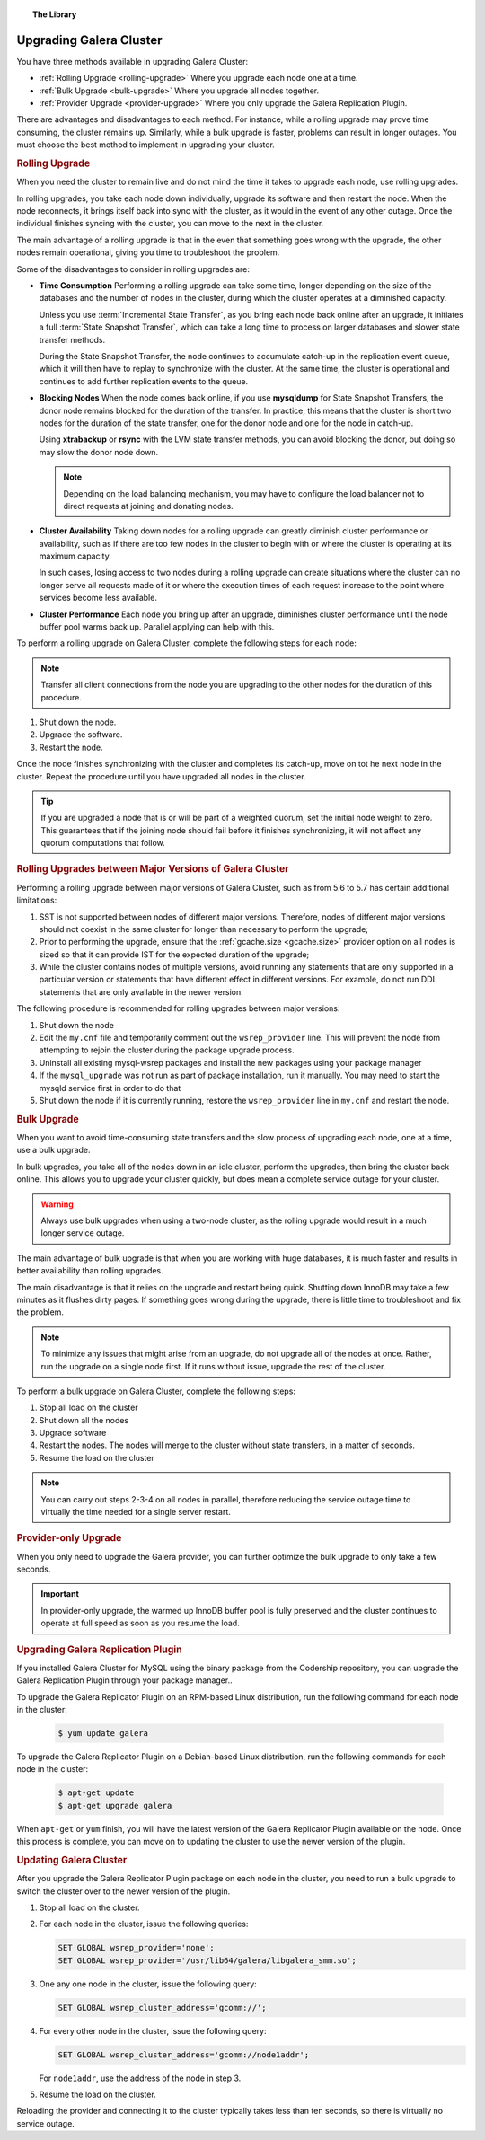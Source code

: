 .. topic:: The Library
   :name: left-margin

   .. cssclass:: no-bull

      - :doc:`Documentation <./index>`
      - :doc:`Knowledge Base <../kb/index>`

      .. cssclass:: no-bull-sub

         - :doc:`Troubleshooting <../kb/trouble/index>`
         - :doc:`Best Practices <../kb/best/index>`

      - :doc:`FAQ <../faq>`
      - :doc:`Training <../training/index>`

      .. cssclass:: no-bull-sub

         - :doc:`Tutorial Articles <../training/tutorials/index>`
         - :doc:`Training Videos <../training/videos/index>`

      .. cssclass:: bull-head

         Related Documents

      - :ref:`Rolling Upgrade <rolling-upgrade>`
      - :ref:`Bulk Upgrade <bulk-upgrade>`
      - :ref:`Provider Upgrade <provider-upgrade>`
      - :ref:`gcache.size <gcache.size>`

      .. cssclass:: bull-head

         Related Articles


.. cssclass:: library-document
.. _`upgrading`:

==========================
 Upgrading Galera Cluster
==========================

You have three methods available in upgrading Galera Cluster:

- :ref:`Rolling Upgrade <rolling-upgrade>` Where you upgrade each node one at a time.
- :ref:`Bulk Upgrade <bulk-upgrade>` Where you upgrade all nodes together.
- :ref:`Provider Upgrade <provider-upgrade>` Where you only upgrade the Galera Replication Plugin.

There are advantages and disadvantages to each method.  For instance, while a rolling upgrade may prove time consuming, the cluster remains up.  Similarly, while a bulk upgrade is faster, problems can result in longer outages.  You must choose the best method to implement in upgrading your cluster.


.. _`rolling-upgrade`:
.. rubric:: Rolling Upgrade
   :class: rubric-1

When you need the cluster to remain live and do not mind the time it takes to upgrade each node, use rolling upgrades.

In rolling upgrades, you take each node down individually, upgrade its software and then restart the node.  When the node reconnects, it brings itself back into sync with the cluster, as it would in the event of any other outage.  Once the individual finishes syncing with the cluster, you can move to the next in the cluster.

The main advantage of a rolling upgrade is that in the even that something goes wrong with the upgrade, the other nodes remain operational, giving you time to troubleshoot the problem.

Some of the disadvantages to consider in rolling upgrades are:

- **Time Consumption** Performing a rolling upgrade can take some time, longer depending on the size of the databases and the number of nodes in the cluster, during which the cluster operates at a diminished capacity.

  Unless you use :term:`Incremental State Transfer`, as you bring each node back online after an upgrade, it initiates a full :term:`State Snapshot Transfer`, which can take a long time to process on larger databases and slower state transfer methods.

  During the State Snapshot Transfer, the node continues to accumulate catch-up in the replication event queue, which it will then have to replay to synchronize with the cluster.  At the same time, the cluster is operational and continues to add further replication events to the queue.

- **Blocking Nodes** When the node comes back online, if you use **mysqldump** for State Snapshot Transfers, the donor node remains blocked for the duration of the transfer.  In practice, this means that the cluster is short two nodes for the duration of the state transfer, one for the donor node and one for the node in catch-up.

  Using **xtrabackup** or **rsync** with the LVM state transfer methods, you can avoid blocking the donor, but doing so may slow the donor node down.

  .. note:: Depending on the load balancing mechanism, you may have to configure the load balancer not to direct requests at joining and donating nodes.

- **Cluster Availability** Taking down nodes for a rolling upgrade can greatly diminish cluster performance or availability, such as if there are too few nodes in the cluster to begin with or where the cluster is operating at its maximum capacity.

  In such cases, losing access to two nodes during a rolling upgrade can create situations where the cluster can no longer serve all requests made of it or where the execution times of each request increase to the point where services become less available.

- **Cluster Performance** Each node you bring up after an upgrade, diminishes cluster performance until the node buffer pool warms back up.  Parallel applying can help with this.

To perform a rolling upgrade on Galera Cluster, complete the following steps for each node:

.. note:: Transfer all client connections from the node you are upgrading to the other nodes for the duration of this procedure.

#. Shut down the node.

#. Upgrade the software.

#. Restart the node.

Once the node finishes synchronizing with the cluster and completes its catch-up, move on tot he next node in the cluster.  Repeat the procedure until you have upgraded all nodes in the cluster.

.. tip:: If you are upgraded a node that is or will be part of a weighted quorum, set the initial node weight to zero.  This guarantees that if the joining node should fail before it finishes synchronizing, it will not affect any quorum computations that follow.


.. _`rolling-upgrade-major-versions`:
.. rubric:: Rolling Upgrades between Major Versions of Galera Cluster
   :class: rubric-2

Performing a rolling upgrade between major versions of Galera Cluster, such as from 5.6 to 5.7 has certain additional limitations:

#. SST is not supported between nodes of different major versions. Therefore, nodes of different major versions should not coexist in the same cluster for longer than necessary to perform the upgrade;

#. Prior to performing the upgrade, ensure that the :ref:`gcache.size <gcache.size>` provider option on all nodes is sized so that it can provide IST for the expected duration of the upgrade;

#. While the cluster contains nodes of multiple versions, avoid running any statements that are only supported in a particular version or statements that have different effect in different versions. For example, do not run DDL statements that are only available in the newer version.

The following procedure is recommended for rolling upgrades between major versions:

#. Shut down the node

#. Edit the ``my.cnf`` file and temporarily comment out the ``wsrep_provider`` line. This will prevent the node from attempting to rejoin the cluster during the package upgrade process.

#. Uninstall all existing mysql-wsrep packages and install the new packages using your package manager

#. If the ``mysql_upgrade`` was not run as part of package installation, run it manually. You may need to start the mysqld service first in order to do that

#. Shut down the node if it is currently running, restore the ``wsrep_provider`` line in ``my.cnf`` and restart the node.


.. _`bulk-upgrade`:
.. rubric:: Bulk Upgrade
   :class: rubric-1

When you want to avoid time-consuming state transfers and the slow process of upgrading each node, one at a time, use a bulk upgrade.

In bulk upgrades, you take all of the nodes down in an idle cluster, perform the upgrades, then bring the cluster back online.  This allows you to upgrade your cluster quickly, but does mean a complete service outage for your cluster.

.. warning:: Always use bulk upgrades when using a two-node cluster, as the rolling upgrade would result in a much longer service outage.

The main advantage of bulk upgrade is that when you are working with huge databases, it is much faster and results in better availability than rolling upgrades.

The main disadvantage is that it relies on the upgrade and restart being quick.  Shutting down InnoDB may take a few minutes as it flushes dirty pages.  If something goes wrong during the upgrade, there is little time to troubleshoot and fix the problem.

.. note:: To minimize any issues that might arise from an upgrade, do not upgrade all of the nodes at once.  Rather, run the upgrade on a single node first.  If it runs without issue, upgrade the rest of the cluster.

To perform a bulk upgrade on Galera Cluster, complete the following steps:

#. Stop all load on the cluster

#. Shut down all the nodes

#. Upgrade software

#. Restart the nodes. The nodes will merge to the cluster without state transfers, in a matter of seconds.

#. Resume the load on the cluster

.. note:: You can carry out steps 2-3-4 on all nodes in parallel, therefore reducing the service outage time to virtually the time needed for a single server restart.


.. _`provider-upgrade`:
.. rubric:: Provider-only Upgrade
   :class: rubric-1

.. index::
   pair: Parameters; wsrep_cluster_address

When you only need to upgrade the Galera provider, you can further optimize the bulk upgrade to only take a few seconds.

.. important:: In provider-only upgrade, the warmed up InnoDB buffer pool is fully preserved and the cluster continues to operate at full speed as soon as you resume the load.


.. _`upgrade-plugin`:
.. rubric:: Upgrading Galera Replication Plugin
   :class: rubric-2

If you installed Galera Cluster for MySQL using the binary package from the Codership repository, you can upgrade the Galera Replication Plugin through your package manager..

To upgrade the Galera Replicator Plugin on an RPM-based Linux distribution, run the following command for each node in the cluster:

   .. code-block:: console

      $ yum update galera

To upgrade the Galera Replicator Plugin on a Debian-based Linux distribution, run the following commands for each node in the cluster:

   .. code-block:: console

      $ apt-get update
      $ apt-get upgrade galera

When ``apt-get`` or ``yum`` finish, you will have the latest version of the Galera Replicator Plugin available on the node.  Once this process is complete, you can move on to updating the cluster to use the newer version of the plugin.


.. _`updating-galera-cluster`:
.. rubric:: Updating Galera Cluster
   :class: rubric-2

After you upgrade the Galera Replicator Plugin package on each node in the cluster, you need to run a bulk upgrade to switch the cluster over to the newer version of the plugin.

#. Stop all load on the cluster.

#. For each node in the cluster, issue the following queries:

   .. code-block:: mysql

      SET GLOBAL wsrep_provider='none';
      SET GLOBAL wsrep_provider='/usr/lib64/galera/libgalera_smm.so';

#. One any one node in the cluster, issue the following query:

   .. code-block:: mysql

      SET GLOBAL wsrep_cluster_address='gcomm://';

#. For every other node in the cluster, issue the following query:

   .. code-block:: mysql

      SET GLOBAL wsrep_cluster_address='gcomm://node1addr';

   For ``node1addr``, use the address of the node in step 3.

#. Resume the load on the cluster.

Reloading the provider and connecting it to the cluster typically takes less than ten seconds, so there is virtually no service outage.
